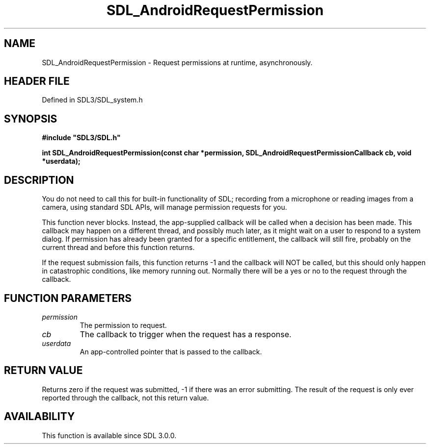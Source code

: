 .\" This manpage content is licensed under Creative Commons
.\"  Attribution 4.0 International (CC BY 4.0)
.\"   https://creativecommons.org/licenses/by/4.0/
.\" This manpage was generated from SDL's wiki page for SDL_AndroidRequestPermission:
.\"   https://wiki.libsdl.org/SDL_AndroidRequestPermission
.\" Generated with SDL/build-scripts/wikiheaders.pl
.\"  revision SDL-3.1.2-no-vcs
.\" Please report issues in this manpage's content at:
.\"   https://github.com/libsdl-org/sdlwiki/issues/new
.\" Please report issues in the generation of this manpage from the wiki at:
.\"   https://github.com/libsdl-org/SDL/issues/new?title=Misgenerated%20manpage%20for%20SDL_AndroidRequestPermission
.\" SDL can be found at https://libsdl.org/
.de URL
\$2 \(laURL: \$1 \(ra\$3
..
.if \n[.g] .mso www.tmac
.TH SDL_AndroidRequestPermission 3 "SDL 3.1.2" "Simple Directmedia Layer" "SDL3 FUNCTIONS"
.SH NAME
SDL_AndroidRequestPermission \- Request permissions at runtime, asynchronously\[char46]
.SH HEADER FILE
Defined in SDL3/SDL_system\[char46]h

.SH SYNOPSIS
.nf
.B #include \(dqSDL3/SDL.h\(dq
.PP
.BI "int SDL_AndroidRequestPermission(const char *permission, SDL_AndroidRequestPermissionCallback cb, void *userdata);
.fi
.SH DESCRIPTION
You do not need to call this for built-in functionality of SDL; recording
from a microphone or reading images from a camera, using standard SDL APIs,
will manage permission requests for you\[char46]

This function never blocks\[char46] Instead, the app-supplied callback will be
called when a decision has been made\[char46] This callback may happen on a
different thread, and possibly much later, as it might wait on a user to
respond to a system dialog\[char46] If permission has already been granted for a
specific entitlement, the callback will still fire, probably on the current
thread and before this function returns\[char46]

If the request submission fails, this function returns -1 and the callback
will NOT be called, but this should only happen in catastrophic conditions,
like memory running out\[char46] Normally there will be a yes or no to the request
through the callback\[char46]

.SH FUNCTION PARAMETERS
.TP
.I permission
The permission to request\[char46]
.TP
.I cb
The callback to trigger when the request has a response\[char46]
.TP
.I userdata
An app-controlled pointer that is passed to the callback\[char46]
.SH RETURN VALUE
Returns zero if the request was submitted, -1 if there was an error
submitting\[char46] The result of the request is only ever reported through the
callback, not this return value\[char46]

.SH AVAILABILITY
This function is available since SDL 3\[char46]0\[char46]0\[char46]

